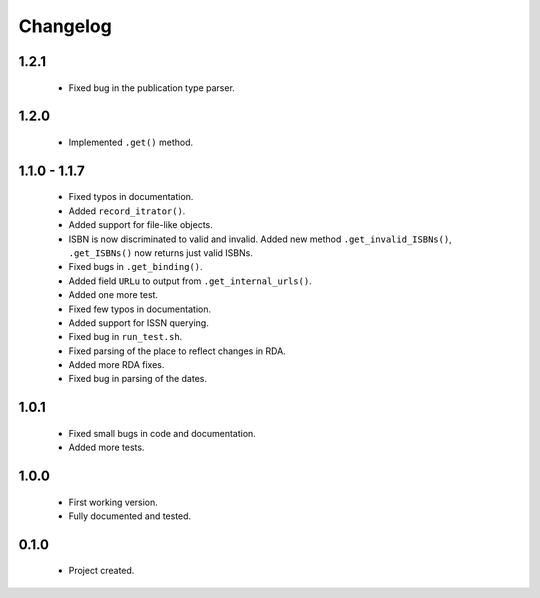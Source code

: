 Changelog
=========

1.2.1
-----
    - Fixed bug in the publication type parser.

1.2.0
-----
    - Implemented ``.get()`` method.

1.1.0 - 1.1.7
-------------
    - Fixed typos in documentation.
    - Added ``record_itrator()``.
    - Added support for file-like objects.
    - ISBN is now discriminated to valid and invalid. Added new method ``.get_invalid_ISBNs()``, ``.get_ISBNs()`` now returns just valid ISBNs.
    - Fixed bugs in ``.get_binding()``.
    - Added field ``URLu`` to output from ``.get_internal_urls()``.
    - Added one more test.
    - Fixed few typos in documentation.
    - Added support for ISSN querying.
    - Fixed bug in ``run_test.sh``.
    - Fixed parsing of the place to reflect changes in RDA.
    - Added more RDA fixes.
    - Fixed bug in parsing of the dates.

1.0.1
-----
    - Fixed small bugs in code and documentation.
    - Added more tests.

1.0.0
-----
    - First working version.
    - Fully documented and tested.

0.1.0
-----
    - Project created.
